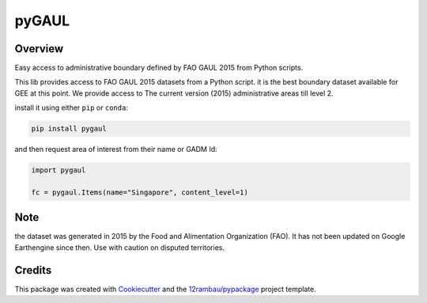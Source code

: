 pyGAUL
======

.. image:: https://img.shields.io/badge/License-MIT-yellow.svg?logo=opensourceinitiative&logoColor=white
    :target: LICENSE
    :alt: License: MIT

.. image:: https://img.shields.io/badge/Conventional%20Commits-1.0.0-yellow.svg?logo=git&logoColor=white
   :target: https://conventionalcommits.org
   :alt: conventional commit

.. image:: https://img.shields.io/badge/code%20style-black-000000.svg
   :target: https://github.com/psf/black
   :alt: Black badge

.. image:: https://img.shields.io/badge/code_style-prettier-ff69b4.svg?logo=prettier&logoColor=white
   :target: https://github.com/prettier/prettier
   :alt: prettier badge

.. image:: https://img.shields.io/badge/pre--commit-active-yellow?logo=pre-commit&logoColor=white
    :target: https://pre-commit.com/
    :alt: pre-commit

.. image:: https://img.shields.io/pypi/v/pygaul?color=blue&logo=pypi&logoColor=white
    :target: https://pypi.org/project/pygaul/
    :alt: PyPI version

.. image:: https://img.shields.io/conda/vn/conda-forge/pygaul?logo=condaforge&logoColor=white&color=orange
    :target: https://anaconda.org/conda-forge/pygaul
    :alt: conda distrib

.. image:: https://img.shields.io/github/actions/workflow/status/12rambau/pygaul/unit.yaml?logo=github&logoColor=white
    :target: https://github.com/12rambau/pygaul/actions/workflows/unit.yaml
    :alt: build

.. image:: https://img.shields.io/codecov/c/github/gee-community/pygaul?logo=codecov&logoColor=white
    :target: https://codecov.io/gh/gee-community/pygaul
    :alt: Test Coverage

.. image:: https://img.shields.io/readthedocs/pygaul?logo=readthedocs&logoColor=white
    :target: https://pygaul.readthedocs.io/en/latest/
    :alt: Documentation Status

Overview
--------

.. image:: docs/_static/logo.svg
    :width: 20%
    :align: right

Easy access to administrative boundary defined by FAO GAUL 2015 from Python scripts.

This lib provides access to FAO GAUL 2015 datasets from a Python script. it is the best boundary dataset available for GEE at this point. We provide access to The current version (2015) administrative areas till level 2.

install it using either ``pip`` or ``conda``:

.. code-block:: console

   pip install pygaul

and then request area of interest from their name or GADM Id:

.. code-block:: python

   import pygaul

   fc = pygaul.Items(name="Singapore", content_level=1)

Note
----

the dataset was generated in 2015 by the Food and Alimentation Organization (FAO). It has not been updated on Google Earthengine since then. Use with caution on disputed territories.

Credits
-------

This package was created with `Cookiecutter <https://github.com/cookiecutter/cookiecutter>`__ and the `12rambau/pypackage <https://github.com/12rambau/pypackage>`__ project template.

